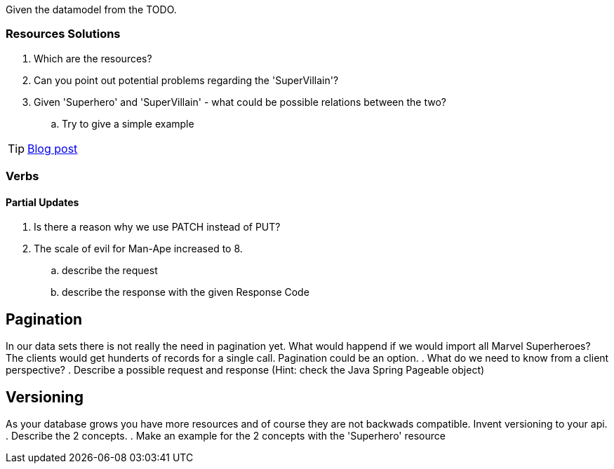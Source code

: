 Given the datamodel from the TODO.

=== Resources Solutions

. Which are the resources?
. Can you point out potential problems regarding the 'SuperVillain'?
. Given 'Superhero' and 'SuperVillain' - what could be possible relations between the two?
.. Try to give a simple example

TIP: http://www.vinaysahni.com/best-practices-for-a-pragmatic-restful-api#restful[Blog post]

=== Verbs
====  Partial Updates

. Is there a reason why we use PATCH instead of PUT?
. The scale of evil for Man-Ape increased to 8.
.. describe the request
.. describe the response with the given Response Code

== Pagination

In our data sets there is not really the need in pagination yet. What would happend if we would import all Marvel Superheroes?
The clients would get hunderts of records for a single call. Pagination could be an option.
. What do we need to know from a client perspective?
. Describe a possible request and response (Hint: check the Java Spring Pageable object)

== Versioning

As your database grows you have more resources and of course they are not backwads compatible. Invent versioning to your api.
. Describe the 2 concepts.
. Make an example for the 2 concepts with the 'Superhero' resource